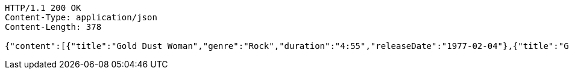 [source,http,options="nowrap"]
----
HTTP/1.1 200 OK
Content-Type: application/json
Content-Length: 378

{"content":[{"title":"Gold Dust Woman","genre":"Rock","duration":"4:55","releaseDate":"1977-02-04"},{"title":"Gold Dust Woman2","genre":"Rock","duration":"4:55","releaseDate":"1977-02-04"}],"pageable":"INSTANCE","totalPages":1,"totalElements":2,"last":true,"size":2,"number":0,"sort":{"empty":true,"sorted":false,"unsorted":true},"first":true,"numberOfElements":2,"empty":false}
----